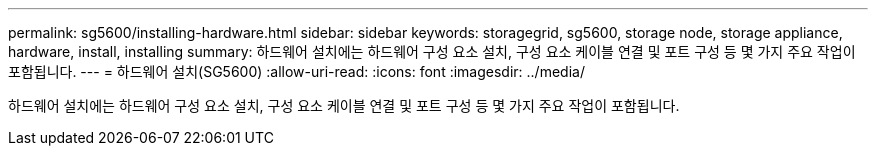 ---
permalink: sg5600/installing-hardware.html 
sidebar: sidebar 
keywords: storagegrid, sg5600, storage node, storage appliance, hardware, install, installing 
summary: 하드웨어 설치에는 하드웨어 구성 요소 설치, 구성 요소 케이블 연결 및 포트 구성 등 몇 가지 주요 작업이 포함됩니다. 
---
= 하드웨어 설치(SG5600)
:allow-uri-read: 
:icons: font
:imagesdir: ../media/


[role="lead"]
하드웨어 설치에는 하드웨어 구성 요소 설치, 구성 요소 케이블 연결 및 포트 구성 등 몇 가지 주요 작업이 포함됩니다.
